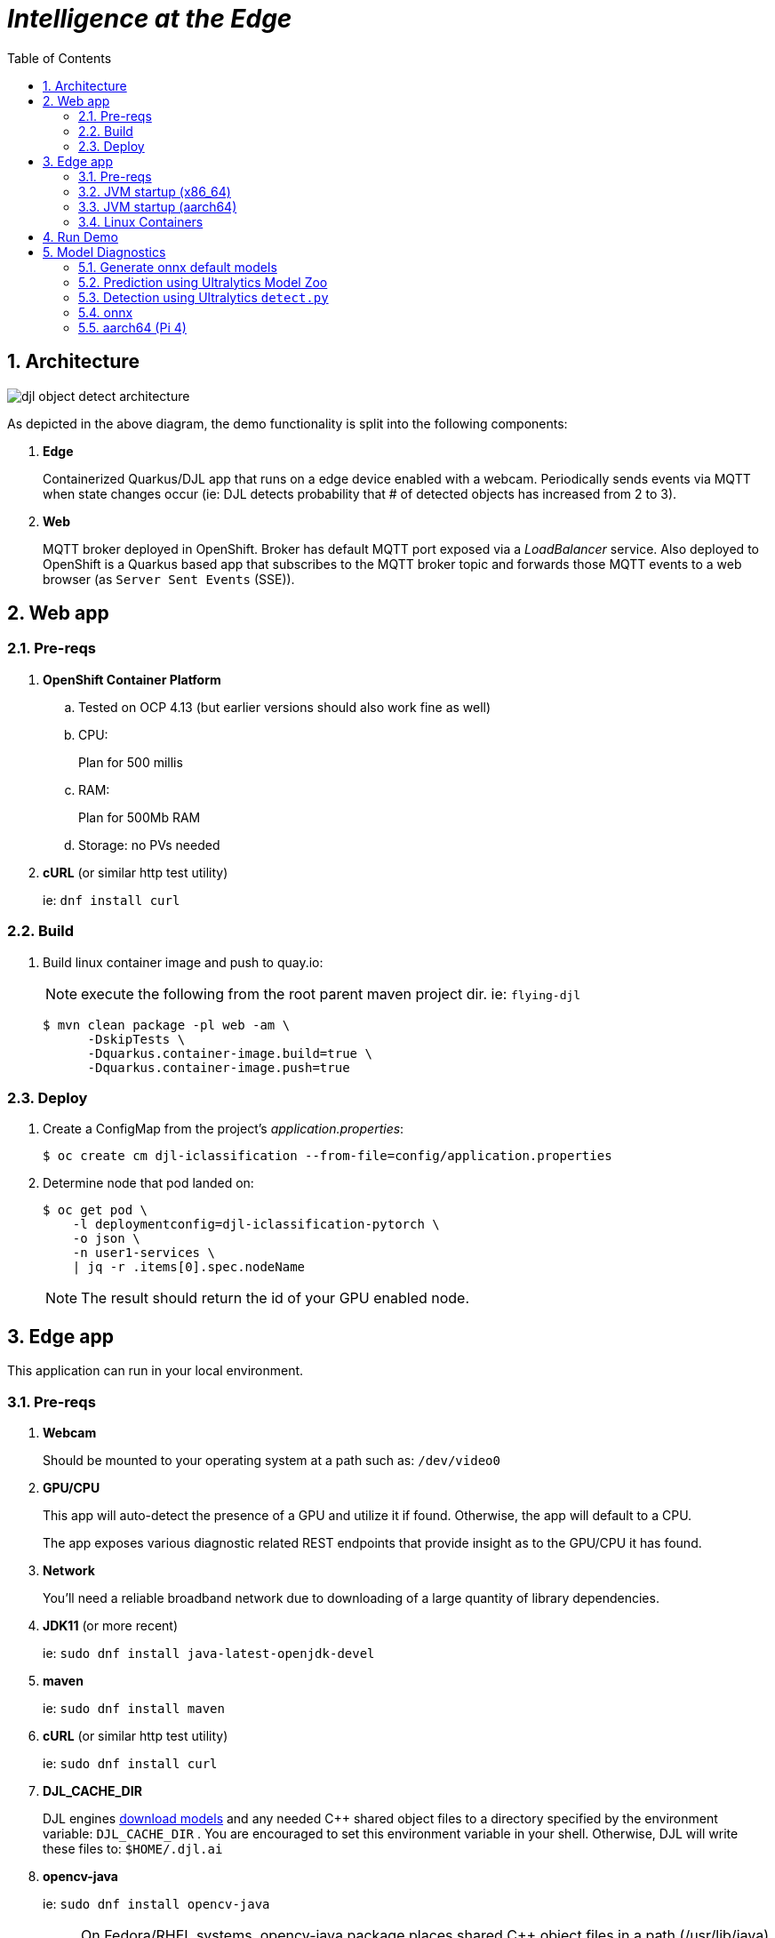 :scrollbar:
:data-uri:
:toc2:
:linkattrs:


= _Intelligence at the Edge_

:numbered:

== Architecture

image::docs/images/djl-object-detect-architecture.png[]

As depicted in the above diagram, the demo functionality is split into the following components:

. *Edge*
+
Containerized Quarkus/DJL app that runs on a edge device enabled with a webcam.
Periodically sends events via MQTT when state changes occur (ie:  DJL detects probability that # of detected objects has increased from 2 to 3).
. *Web*
+
MQTT broker deployed in OpenShift.  Broker has default MQTT port exposed via a _LoadBalancer_ service.  Also deployed to OpenShift is a Quarkus based app that subscribes to the MQTT broker topic and forwards those MQTT events to a web browser (as `Server Sent Events` (SSE)).


== Web app

=== Pre-reqs

. *OpenShift Container Platform*
.. Tested on OCP 4.13  (but earlier versions should also work fine as well)
.. CPU:
+
Plan for 500 millis

.. RAM:
+
Plan for 500Mb RAM

.. Storage:  no PVs needed

. *cURL* (or similar http test utility)
+
ie: `dnf install curl`

=== Build

. Build linux container image and push to quay.io:
+
NOTE:  execute the following from the root parent maven project dir.  ie: `flying-djl`
+
-----
$ mvn clean package -pl web -am \
      -DskipTests \
      -Dquarkus.container-image.build=true \
      -Dquarkus.container-image.push=true
-----

=== Deploy

. Create a ConfigMap from the project's _application.properties_:
+
-----
$ oc create cm djl-iclassification --from-file=config/application.properties
-----


. Determine node that pod landed on:
+
-----
$ oc get pod \
    -l deploymentconfig=djl-iclassification-pytorch \
    -o json \
    -n user1-services \
    | jq -r .items[0].spec.nodeName
-----
+
NOTE: The result should return the id of your GPU enabled node.

== Edge app
This application can run in your local environment.

=== Pre-reqs

. *Webcam*
+
Should be mounted to your operating system at a path such as:  `/dev/video0`

. *GPU/CPU*
+
This app will auto-detect the presence of a GPU and utilize it if found.
Otherwise, the app will default to a CPU.
+
The app exposes various diagnostic related REST endpoints that provide insight as to the GPU/CPU it has found.

. *Network*
+
You'll need a reliable broadband network due to downloading of a large quantity of library dependencies.

. *JDK11* (or more recent)
+
ie: `sudo dnf install java-latest-openjdk-devel`

. *maven*
+
ie: `sudo dnf install maven`

. *cURL* (or similar http test utility)
+
ie: `sudo dnf install curl`

. *DJL_CACHE_DIR*
+
DJL engines link:https://djl.ai/docs/development/cache_management.html[download models] and any needed C++ shared object files to a directory specified by the environment variable: `DJL_CACHE_DIR` .  
You are encouraged to set this environment variable in your shell.  
Otherwise, DJL will write these files to: `$HOME/.djl.ai`

. *opencv-java*
+
ie: `sudo dnf install opencv-java`
+
NOTE: On Fedora/RHEL systems, opencv-java package places shared C++ object files in a path (/usr/lib/java) typically not included in `java.library.path`.   Subsequently, at runtime you'll need to specify a `java.library.path` that does include this directory.
+
NOTE: RPM packages for `opencv-java` appear to link:https://www.rpmfind.net/linux/rpm2html/search.php?query=opencv-java[only exist] for F36 / RHEL9  (or more recent)

. *gstreamer plugins*
+
ie: `sudo dnf install gstreamer1-plugin-libav gstreamer1-plugins-bad-free gstreamer1-plugins-good -y`
+
NOTE RPM packages for `gstreamer1-plugin-libav` appear to link:https://packages.fedoraproject.org/pkgs/gstreamer1-plugin-libav/gstreamer1-plugin-libav/[only exist] for F37 (or more recent)

=== JVM startup (x86_64)

The application can be run locally in quarkus `dev mode` (which enables live coding).

. Run the application in quarkus `dev mode``:
+
-----
(cd edge; ./mvn quarkus:dev -Djvm.args=-Djava.library.path=/usr/lib/java -P onnx,pytorch)
-----

. View RESTful API exposed by edge app:
+
Open a browser tab and navigate to:  `localhost:8080/q/swagger-ui`

. Build `edge` app:
+
-----
$ ( cd edge; mvn clean package -DskipTests -P onnx,pytorch )
-----

. Start `edge` app in JVM:
+
-----
$ (cd edge; java \
    -Djava.library.path=/usr/lib/java \
    -jar target/quarkus-app/quarkus-run.jar)
-----


=== JVM startup (aarch64)

==== Reference

* link:https://github.com/deepjavalibrary/djl/issues/375[DJL Arm Support]

* link:https://github.com/deepjavalibrary/djl/issues/375#issuecomment-1200471807[DJL ARM support] is currently only offered for PyTorch and OnnxRuntime engines.

==== Procedure
. Run `edge` app in `quarkus:dev` mode:
+
-----
$ (cd edge; mvn clean quarkus:dev \
      -Djvm.args=-Djava.library.path=/usr/lib/java \
      -P onnx,pytorch-aarch64 )
-----

.. If running on a recent version of GLIBC (ie: in Fedora 38), you may need to replace the _libstdc++_ library that comes included with DJL's _2.0.1-20230709-cpu-precxx11-linux-aarch64_ package :
+
-----
$ ldd --version
$ strings /usr/lib64/libstdc++.so.6.0.31 | grep '^CXXABI_'
$ cp /usr/lib64/libstdc++.so.6.0.32 $HOME/.djl.ai/pytorch/2.0.1-20230709-cpu-precxx11-linux-aarch64/libstdc++.so.6
-----

.. Doing so will prevent the following exception:
+
-----
22:58:33 ERROR [io.qu.ru.Application] (main) Failed to start application (with profile prod): java.lang.UnsatisfiedLinkError: /tmp/opencv_openpnp10653577782654499938/nu/pattern/opencv/linux/ARMv8/libopencv_java470.so: /home/jbride/.djl.ai/pytorch/2.0.0-cpu-precxx11-linux-aarch64/libstdc++.so.6: version `CXXABI_1.3.8' not found (required by /tmp/opencv_openpnp10653577782654499938/nu/pattern/opencv/linux/ARMv8/libopencv_java470.so)
	at java.base/jdk.internal.loader.NativeLibraries.load(Native Method)
	at java.base/jdk.internal.loader.NativeLibraries$NativeLibraryImpl.open(NativeLibraries.java:388)
	at java.base/jdk.internal.loader.NativeLibraries.loadLibrary(NativeLibraries.java:232)
	at java.base/jdk.internal.loader.NativeLibraries.loadLibrary(NativeLibraries.java:174)
	at java.base/java.lang.ClassLoader.loadLibrary(ClassLoader.java:2389)
	at java.base/java.lang.Runtime.load0(Runtime.java:755)
	at java.base/java.lang.System.load(System.java:1953)
	at nu.pattern.OpenCV$LocalLoader.<init>(OpenCV.java:330)
	at nu.pattern.OpenCV$LocalLoader.<init>(OpenCV.java:326)
	at nu.pattern.OpenCV$LocalLoader$Holder.<clinit>(OpenCV.java:336)
	at nu.pattern.OpenCV$LocalLoader.getInstance(OpenCV.java:340)
	at nu.pattern.OpenCV.loadLocally(OpenCV.java:323)
	at nu.pattern.OpenCV$SharedLoader.<init>(OpenCV.java:217)
	at nu.pattern.OpenCV$SharedLoader.<init>(OpenCV.java:189)
	at nu.pattern.OpenCV$SharedLoader$Holder.<clinit>(OpenCV.java:261)
	at nu.pattern.OpenCV$SharedLoader.getInstance(OpenCV.java:265)
	at nu.pattern.OpenCV.loadShared(OpenCV.java:183)
	at org.acme.apps.LiveObjectDetectionResource.startResource(LiveObjectDetectionResource.java:116)
-----

. Build `edge` app:
+
-----
$ ( cd edge; mvn clean package -DskipTests -P onnx,pytorch-aarch64 )
-----

. Start `edge` app in JVM:
+
-----
$ (cd edge; java \
    -Djava.library.path=/usr/lib/java \
    -jar target/quarkus-app/quarkus-run.jar)
-----


=== Linux Containers

==== Pre-reqs:

. *podman*
+
ie:  `dnf install podman`

. *quay.io*
+
Linux container images already exist in `quay.io`.
If you want to push to quay.io, then authenticate as follows:
+
-----
$ podman login quay.io
-----


. To support link:https://github.com/deepjavalibrary/djl-serving/blob/master/serving/docs/configurations.md#djl-settings[off-line mode] of the DJL engines, a pre-seeded DJL cache will be mounted to the linux container.  
emporary directories and/or json files might be generated in this DJL cache.  
This DJL cache directory should be made writable by the container process for the following reasons:

.. Extraction of native C++ libraries included in DJL `fatjar` to $DJL_CACHE_DIR
.. Downloading of any models from DJL's ModelZoo that may be used by the application.

. Make $DJL_CACHE_DIR writable for container process:
+
-----
$ export DJL_CACHE_DIR_OCI=/u02/djl.ai.oci \
    && mkdir -p $DJL_CACHE_DIR_OCI

$ sudo semanage fcontext -a \
        -t container_file_t "$DJL_CACHE_DIR_OCI(/.*)?"

$ sudo restorecon -R $DJL_CACHE_DIR_OCI

$ podman unshare chown -R 185:185 $DJL_CACHE_DIR_OCI
-----

==== Create Linux Container

. Change directory into:  `djl-objectdetect`

. Set an environment variable that specifies one of the possible deep learning engines:
+
-----
$ djl_engine=pytorch
-----
+
NOTE:  Possible options are:  *pytorch*, *mxnet*, or *tensorflow*

. Build container and generate openshift/helm configs:
+
-----
$ ./mvnw clean package \
            -P$djl_engine \
            -Dquarkus.application.name=djl-objectdetect-$djl_engine \
            -DskipTests \
            -Dquarkus.container-image.build=true \
            -Dquarkus.container-image.push=true
-----

==== Execution

. Set an environment variable that specifies one of the possible deep learning engines:
+
-----
$ djl_engine=pytorch
-----
+
NOTE:  Possible options are:  *pytorch*, *mxnet*, or *tensorflow*

. Set environment variable indicating whether to run the DJL engine in offline mode:
+
-----
$ djl_offline=false
-----

. Specify the video card to capture from:
+
-----
$ djl_video=0
-----

. The `djl-objectdetection` container needs access to the host's video card.
+
Podman allows for that however you need to ensure that your host operating system user is a member of the `video` group:
+
-----
$ sudo usermod -a -G video <your OS user name>
-----
+
NOTE: For more info about podman's ability to provide access to the host machine's video card, please review link:https://www.redhat.com/sysadmin/files-devices-podman[this document].

. The `djl-objectdetection` container needs the ability to write video capture images to the filesystem of the host.
Subsequently, in this step you enable the local filesystem to be writable by the container:
+
-----
$ I_DIR=/tmp/org.acme.objectdetection/ \
    && mkdir -p $I_DIR

$ sudo semanage fcontext -a \
        -t container_file_t "$I_DIR(/.*)?"

$ sudo restorecon -R $I_DIR

$ podman unshare chown -R 185:185 $I_DIR
-----


. Run linux container using designated deep learning engine:
+
-----
$ podman run \
    --rm \
    --name djl-objectdetect-$djl_engine \
    -p 8080:8080 \
    -p 5005:5005 \
    -e JAVA_ENABLE_DEBUG="true" \
    -e JAVA_OPTS="-Dquarkus.http.host=0.0.0.0 -Djava.util.logging.manager=org.jboss.logmanager.LogManager -Doffline=$djl_offline -Dorg.acme.objectdetection.video.capture.device.id=$djl_video" \
    -e DJL_CACHE_DIR=/mnt/djl.ai \
    -v $DJL_CACHE_DIR_OCI:/mnt/djl.ai:z \
    --device /dev/video$djl_video \
    --group-add keep-groups \
    -v /tmp/org.acme.objectdetection:/tmp/org.acme.objectdetection:z \
    -v ./config/application.properties:/deployments/config/application.properties:z \
    quay.io/redhat_naps_da/djl-objectdetect-$djl_engine:0.0.3
-----

. View RESTful API exposed by app:
+
Open a browser tab and navigate to:  `localhost:8080/q/swagger-ui`



== Run Demo

. View mqtt message counts in Artemis admin console

.. Point your browser to the output of the following:
+
-----
$ http://localhost:8161
-----

.. Authenticate using the following credentials:  *djl*  /  *djl*
+
image::docs/images/djl-object-detect-mqtt-artemis-web-admin.png[]


. View video capture events in browser

.. Point your browser to the output of the following:
+
-----
$ echo -en "\nhttps://$(oc get route djl-objectdetect-web -n user1-djl --template='{{ .spec.host }}')/liveObject.html\n"
-----

== Model Diagnostics

=== Generate onnx default models

==== yolo5s

. Model sizes:

.. pytorch: 15MB
.. onnx: 28MB

. Clone `ultralytics` project and pull down all dependencies:
+
-----
(venv) $ git clone https://github.com/ultralytics/yolov5
(venv) $ (cd yolov5; git checkout v7.0; pip install -r requirements.txt)
-----

. Detect and predict:
+
-----
(venv) $ python yolov5/detect.py \
           --source https://github.com/redhat-na-ssa/flyingthings/blob/djl/flying-djl/docs/images/unAdulteredImage-1690148580.png
-----

. Export to onnx:
+
-----
$ python yolov5/export.py --weight=yolov5/yolov5s.pt --include=onnx
-----

==== yolo8n

. Model sizes:

.. pytorch:  6MB
.. onnx:  13MB

-----
$ deactivate
$ python3.9 -m venv ~/venv-yolo8
$ source ~/venv-yolo8/bin/activate
$ pip install -U ultralytics
$ cd %HOME/Downloads/ultralytics/
$ mkdir v8 && cd v8
$ yolo predict model=yolov8n \
    && yolo export model=yolov8n.pt format=onnx
$ zip -r yolov8n-onnx.zip serving.properties synset.txt yolov8n.onnx
-----

=== Prediction using Ultralytics Model Zoo

. Initial setup:
+
-----
$ python3.9 -m venv ~/venv
$ source ~/venv/bin/activate
(venv) $ pip install -U ultralytics
-----

. Predict using `yolo` executable and a model from its model zoo
+
-----
(venv) $  yolo predict \
              model=yolov8n.pt \
              source=flying-djl/docs/images/unAdulteredImage-1690148580.png \
              exist_ok=True


Ultralytics YOLOv8.0.141 🚀 Python-3.11.4 torch-2.0.1+cu117 CPU (11th Gen Intel Core(TM) i7-1185G7 3.00GHz)
YOLOv8n summary (fused): 168 layers, 3151904 parameters, 0 gradients

image 1/1 image 1/1 /u01/labs/mw/redhat-na-ssa/flyingthings/flying-djl/docs/images/unAdulteredImage-1690148580.png: 384x640 1 airplane, 54.5ms
Speed: 1.1ms preprocess, 54.5ms inference, 0.8ms postprocess per image at shape (1, 3, 384, 640)
-----

. Predict using `yolo` executable and custom model:
+
-----
(venv) $ yolo predict \
            model=$HOME/Downloads/flyingthings/model_custom.pt \
            source=docs/images/unAdulteredImage-1690148580.png


Ultralytics YOLOv8.0.141 🚀 Python-3.11.4 torch-2.0.1+cu117 CPU (11th Gen Intel Core(TM) i7-1185G7 3.00GHz)
Model summary (fused): 168 layers, 3006038 parameters, 0 gradients, 8.1 GFLOPs

image 1/1 /u01/labs/mw/redhat-na-ssa/flyingthings/flying-djl/docs/images/unAdulteredImage-1690148580.png: 384x640 1 Fixed Wing, 36.9ms
Speed: 1.6ms preprocess, 36.9ms inference, 0.6ms postprocess per image at shape (1, 3, 384, 640)
-----


=== Detection using Ultralytics `detect.py`





. Detect using custom model:
+
-----
(venv) $ pip install dill
(venv) $ python yolov5/detect.py \
         --source https://github.com/redhat-na-ssa/flyingthings/blob/djl/flying-djl/docs/images/unAdulteredImage-1690148580.png \
         --weights ~/Downloads/flyingthings/model_custom.pt



Model summary (fused): 168 layers, 3006038 parameters, 0 gradients, 8.1 GFLOPs
Traceback (most recent call last):
  File "/u01/ai/ultralytics/yolov5/detect.py", line 261, in <module>
    main(opt)
  File "/u01/ai/ultralytics/yolov5/detect.py", line 256, in main
    run(**vars(opt))
  File "/home/jbride/venv/lib64/python3.11/site-packages/torch/utils/_contextlib.py", line 115, in decorate_context
    return func(*args, **kwargs)
           ^^^^^^^^^^^^^^^^^^^^^
  File "/u01/ai/ultralytics/yolov5/detect.py", line 160, in run
    s += f"{n} {names[int(c)]}{'s' * (n > 1)}, "  # add to string
                ~~~~~^^^^^^^^
KeyError: 1994
-----

=== onnx

-----
(venv) $ python export.py --include=onnx
-----

=== aarch64 (Pi 4)

. video file processing requires appropriate gstreamer-plugins (webcam processing apparently does not)
. those gstreamer-plugins (along with opencv) are compiled using glibc++ libraries for F38
. DJL pytorch libraries (required when running onnxruntime engine) are compiled using an older version of glibc++
. Attempt to install torch libraries via pip and reference when DJL starts-up
. DJL JNI wrappers for triplet (DJL version, aarch64 cpu, pytorch version) doesn't exist

-----
$ ./mvnw clean quarkus:dev -Djvm.args=-Djava.library.path=/usr/lib/java -P onnx,pytorch-aarch64

Caused by: java.lang.UnsatisfiedLinkError: /usr/lib/java/libopencv_java470.so: /home/jbride/.djl.ai/pytorch/2.0.1-20230709-cpu-precxx11-linux-aarch64/libstdc++.so.6: version `GLIBCXX_3.4.29' not found (required by /usr/lib/java/libopencv_java470.so)
	at java.base/jdk.internal.loader.NativeLibraries.load(Native Method)
	at java.base/jdk.internal.loader.NativeLibraries$NativeLibraryImpl.open(NativeLibraries.java:388)
	at java.base/jdk.internal.loader.NativeLibraries.loadLibrary(NativeLibraries.java:232)
	at java.base/jdk.internal.loader.NativeLibraries.loadLibrary(NativeLibraries.java:174)
	at java.base/jdk.internal.loader.NativeLibraries.findFromPaths(NativeLibraries.java:315)
	at java.base/jdk.internal.loader.NativeLibraries.loadLibrary(NativeLibraries.java:287)
	at java.base/java.lang.ClassLoader.loadLibrary(ClassLoader.java:2422)
	at java.base/java.lang.Runtime.loadLibrary0(Runtime.java:818)
	at java.base/java.lang.System.loadLibrary(System.java:1989)
	at nu.pattern.OpenCV$SharedLoader.<init>(OpenCV.java:200)

$ strings /home/jbride/.djl.ai/pytorch/2.0.1-20230709-cpu-precxx11-linux-aarch64/libstdc++.so.6 | grep GLIBCXX

...
GLIBCXX_3.4.19


$ strings /usr/lib64/libstdc++.so.6 | grep GLIBCXX

...
GLIBCXX_3.4.32


-----

-----
$ sudo dnf install python39
$ python3.9 -m ensurepip --default-pip
$ python3.9 -m pip install torch
$ python3.9 -m pip show -f torch | grep Location
$ python3.9 -m pip show -f torch | grep Version
$ export PYTORCH_LIBRARY_PATH=/home/jbride/.local/lib/python3.9/site-packages/torch/lib \
    && export PYTORCH_VERSION=2.0.1 \
    && export PYTORCH_FLAVOR=cpu
$ (cd edge; ./mvnw clean quarkus:dev -Djvm.args=-Djava.library.path=/usr/lib/java -Ponnx)

Caused by: java.io.FileNotFoundException: https://publish.djl.ai/pytorch/2.0.1/jnilib/0.23.0/linux-aarch64/cpu/libdjl_torch.so
	at java.base/sun.net.www.protocol.http.HttpURLConnection.getInputStream0(HttpURLConnection.java:1993)
	at java.base/sun.net.www.protocol.http.HttpURLConnection.getInputStream(HttpURLConnection.java:1589)
	at java.base/sun.net.www.protocol.https.HttpsURLConnectionImpl.getInputStream(HttpsURLConnectionImpl.java:224)
	at java.base/java.net.URL.openStream(URL.java:1161)
	at ai.djl.util.Utils.openUrl(Utils.java:463)
	at ai.djl.util.Utils.openUrl(Utils.java:447)
	at ai.djl.pytorch.jni.LibUtils.downloadJniLib(LibUtils.java:509)
	... 44 more

$ ls -lt ~/.djl.ai/pytorch/2.0.1-20230709-cpu-precxx11-linux-aarch64/
0.23.0-libdjl_torch.so            libarm_compute_core-0793f69d.so   libc10.so                         libgomp-efb3da07.so.1.0.0         libtorch_cpu.so                   
libarm_compute-23619548.so        libarm_compute_graph-ebe58799.so  libgomp-d22c30c5.so.1.0.0         libstdc++.so.6                    libtorch.so

-----
